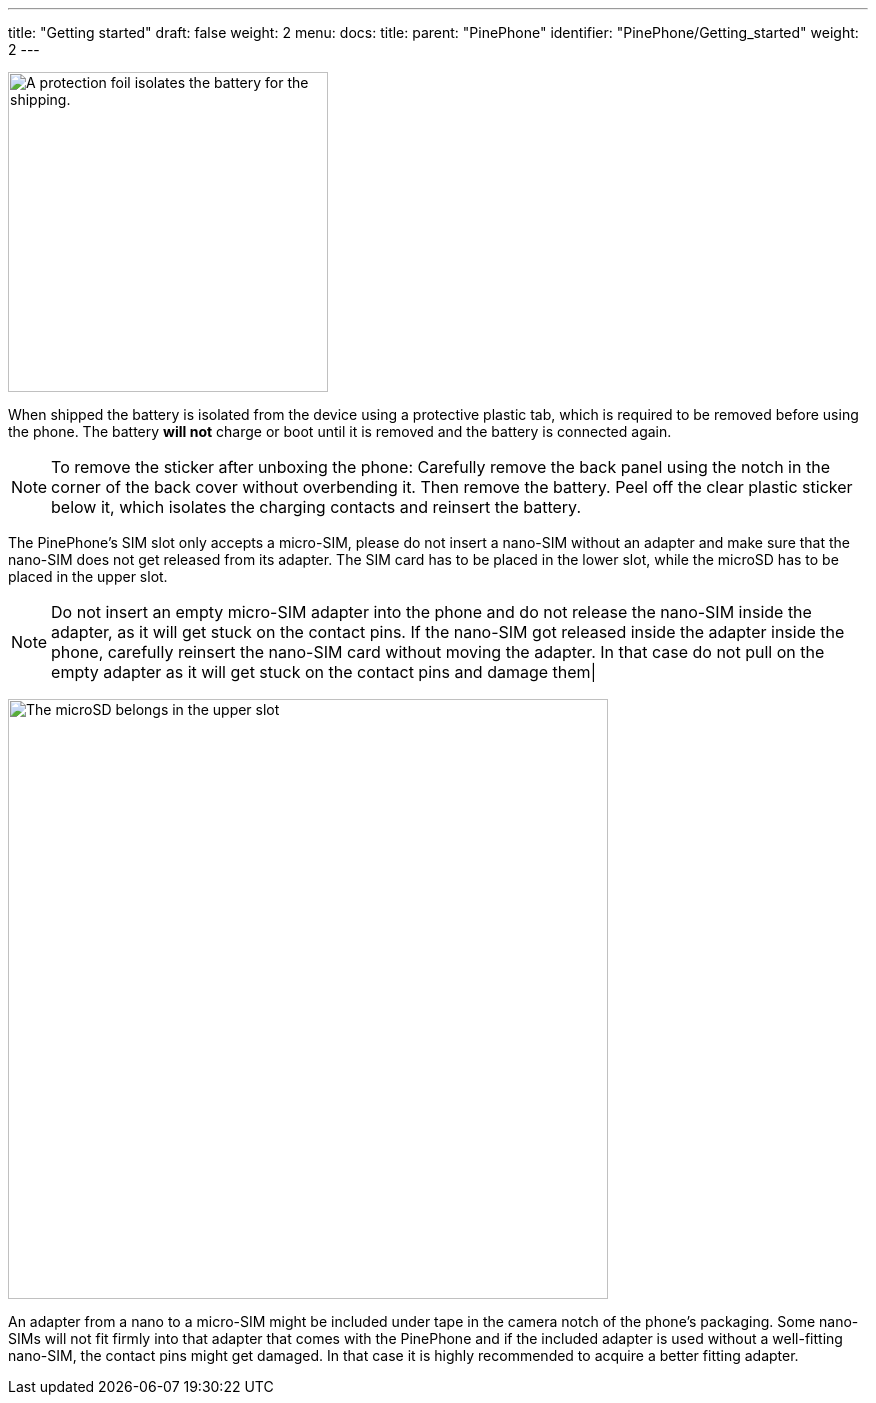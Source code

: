 ---
title: "Getting started"
draft: false
weight: 2
menu:
  docs:
    title:
    parent: "PinePhone"
    identifier: "PinePhone/Getting_started"
    weight: 2
---

image:/documentation/images/Pinephone_warning.png[A protection foil isolates the battery for the shipping.,title="A protection foil isolates the battery for the shipping.",width=320]

When shipped the battery is isolated from the device using a protective plastic tab, which is required to be removed before using the phone. The battery *will not* charge or boot until it is removed and the battery is connected again.

NOTE: To remove the sticker after unboxing the phone: Carefully remove the back panel using the notch in the corner of the back cover without overbending it. Then remove the battery. Peel off the clear plastic sticker below it, which isolates the charging contacts and reinsert the battery.

The PinePhone's SIM slot only accepts a micro-SIM, please do not insert a nano-SIM without an adapter and make sure that the nano-SIM does not get released from its adapter. The SIM card has to be placed in the lower slot, while the microSD has to be placed in the upper slot.

NOTE: Do not insert an empty micro-SIM adapter into the phone and do not release the nano-SIM inside the adapter, as it will get stuck on the contact pins. If the nano-SIM got released inside the adapter inside the phone, carefully reinsert the nano-SIM card without moving the adapter. In that case do not pull on the empty adapter as it will get stuck on the contact pins and damage them|

image:/documentation/images/Pinephone_slots.png[The microSD belongs in the upper slot, the micro-SIM in the lower slot.,title="The microSD belongs in the upper slot, the micro-SIM in the lower slot.",width=600]

An adapter from a nano to a micro-SIM might be included under tape in the camera notch of the phone's packaging. Some nano-SIMs will not fit firmly into that adapter that comes with the PinePhone and if the included adapter is used without a well-fitting nano-SIM, the contact pins might get damaged. In that case it is highly recommended to acquire a better fitting adapter.

